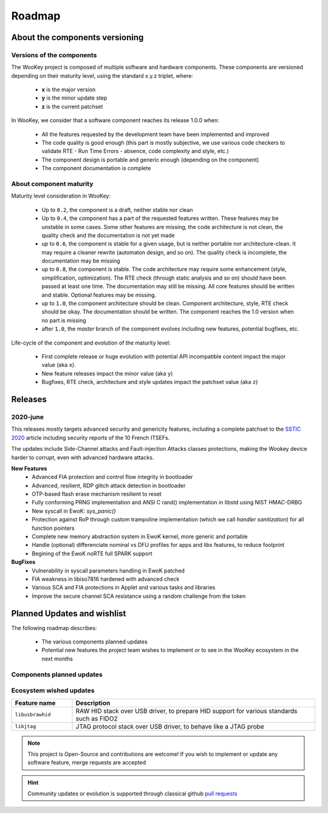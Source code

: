 .. _roadmap:

Roadmap
=======

About the components versioning
-------------------------------

Versions of the components
""""""""""""""""""""""""""

The WooKey project is composed of multiple software and hardware components.
These components are versioned depending on their maturity level, using the standard x.y.z triplet, where:

   * **x** is the major version
   * **y** is the minor update step
   * **z** is the current patchset

In WooKey, we consider that a software component reaches its release 1.0.0 when:

   * All the features requested by the development team have been implemented and improved
   * The code quality is good enough (this part is mostly subjective, we use various code checkers to validate RTE - Run Time Errors - absence, code complexity and style, etc.)
   * The component design is portable and generic enough (depending on the component)
   * The component documentation is complete

About component maturity
""""""""""""""""""""""""


.. image:: img/maturity.png
   :alt: maturity level
   :align: center

Maturity level consideration in WooKey:


   * Up to ``0.2``, the component is a draft, neither stable nor clean
   * Up to ``0.4``, the component has a part of the requested features written. These features may be unstable in some cases. Some other features are missing, the code architecture is not clean, the quality check and the documentation is not yet made
   * up to ``0.6``, the component is stable for a given usage, but is neither portable nor architecture-clean. It may require a cleaner rewrite (automaton design, and so on). The quality check is incomplete, the documentation may be missing
   * up to ``0.8``, the component is stable. The code architecture may require some enhancement (style, simplification, optimization). The RTE check (through static analysis and so on) should have been passed at least one time. The documentation may still be missing. All core features should be written and stable. Optional features may be missing.
   * up to ``1.0``, the component architecture should be clean. Component architecture, style, RTE check should be okay. The documentation should be written. The component reaches the 1.0 version when no part is missing
   * after ``1.0``, the `master` branch of the component evolves including new features, potential bugfixes, etc.


Life-cycle of the component and evolution of the maturity level:

   * First complete release or huge evolution with potential API incompatible content impact the major value (aka ``x``).
   * New feature releases impact the minor value (aka ``y``)
   * Bugfixes, RTE check, architecture and style updates impact the patchset value (aka ``z``)


Releases
--------

2020-june
"""""""""

This releases mostly targets advanced security and genericity features, including a complete patchset to the `SSTIC 2020 <https://www.sstic.org/2020/presentation/inter-cesti_methodological_and_technical_feedbacks_on_hardware_devices_evaluations/>`_ article including security reports of the 10 French ITSEFs.

The updates include Side-Channel attacks and Fault-injection Attacks classes protections, making the Wookey device harder to corrupt, even with advanced hardware attacks.

**New Features**
   * Advanced FIA protection and control flow integrity in bootloader
   * Advanced, resilient, RDP glitch attack detection in bootloader
   * OTP-based flash erase mechanism resilient to reset
   * Fully conforming PRNG implementation and ANSI C rand() implementation in libstd using NIST HMAC-DRBG
   * New syscall in EwoK: `sys_panic()`
   * Protection against RoP through custom trampoline implementation (which we call *handler sanitization*) for all function pointers
   * Complete new memory abstraction system in EwoK kernel, more generic and portable
   * Handle (optional) differenciate nominal vs DFU profiles for apps and libs features, to reduce footprint
   * Begining of the EwoK noRTE full SPARK support

**BugFixes**
   * Vulnerability in syscall parameters handling in EwoK patched
   * FIA weakness in libiso7816 hardened with advanced check
   * Various SCA and FIA protections in Applet and various tasks and libraries
   * Improve the secure channel SCA resistance using a random challenge from the token

Planned Updates and wishlist
----------------------------

The following roadmap describes:

   * The various components planned updates
   * Potential new features the project team wishes to implement or to see in the WooKey ecosystem in the next months


Components planned updates
""""""""""""""""""""""""""

.. list-table::
   :widths: 20 80
   :header-rows: 1

   * - Component
     - Update
   * - ``EwoK``
     - Continuing the Ada/SPARK noRTE implementation (currently being tested: 90% noRTE code coverage)
     - Preparing support for SMP architectures (reentrancy, etc.)
   * - ``Tataouine``
     - Enhancement of RDP2 lock tooling through make target(s). Include other ARMv7M and other arches targets
   * - ``Bootloader``
     - Now that OTP-based erase mechanism and advance FIA protection is made, starting Frama-C anotations of the bootloader
   * - ``STM32F4 USB driver``
     - USB xDCI is now ready, associated to USB OTG HS and USB OTG FS drivers. Upper stack to be updated
   * - ``libstd``
     - Full cleaning of the allocator implementation to continue


Ecosystem wished updates
""""""""""""""""""""""""

.. list-table::
   :widths: 20 80
   :header-rows: 1

   * - Feature name
     - Description
   * - ``libusbrawhid``
     - RAW HID stack over USB driver, to prepare HID support for various standards such as FIDO2
   * - ``libjtag``
     - JTAG protocol stack over USB driver, to behave like a JTAG probe


.. note::
   This project is Open-Source and contributions are welcome! If you wish to implement or update any
   software feature, merge requests are accepted


.. hint::
   Community updates or evolution is supported through classical github `pull requests <https://help.github.com/en/articles/about-pull-requests>`_
